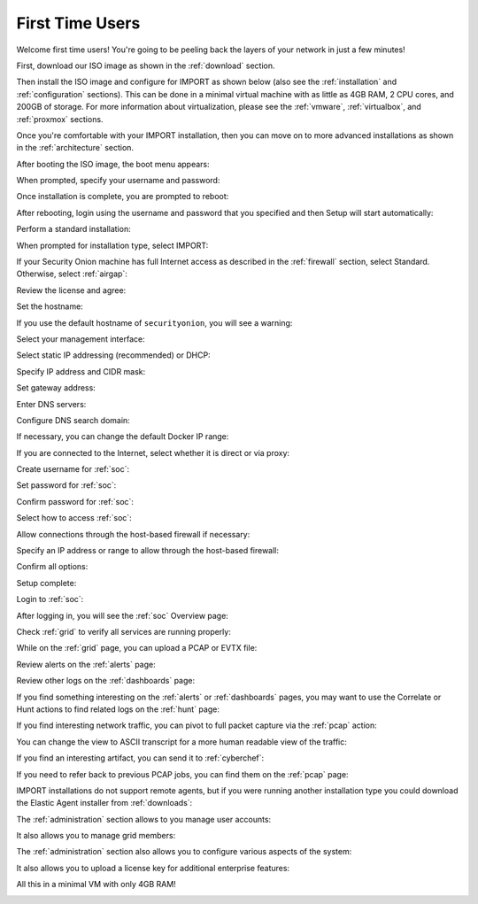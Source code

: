 .. _first-time-users:

First Time Users
================

Welcome first time users! You're going to be peeling back the layers of your network in just a few minutes! 

First, download our ISO image as shown in the :ref:`download` section. 

Then install the ISO image and configure for IMPORT as shown below (also see the :ref:`installation` and :ref:`configuration` sections). This can be done in a minimal virtual machine with as little as 4GB RAM, 2 CPU cores, and 200GB of storage. For more information about virtualization, please see the :ref:`vmware`, :ref:`virtualbox`, and :ref:`proxmox` sections.

Once you're comfortable with your IMPORT installation, then you can move on to more advanced installations as shown in the :ref:`architecture` section.

After booting the ISO image, the boot menu appears:

.. image:: images/01_grub.png
  :target: _images/01_grub.png

When prompted, specify your username and password:

.. image:: images/02_initial_install.png
  :target: _images/02_initial_install.png

Once installation is complete, you are prompted to reboot:

.. image:: images/03_initial_install_finished.png
  :target: _images/03_initial_install_finished.png

After rebooting, login using the username and password that you specified and then Setup will start automatically:

.. image:: images/04_setup_init.png
  :target: _images/04_setup_init.png

Perform a standard installation:

.. image:: images/05_setup_option.png
  :target: _images/05_setup_option.png

When prompted for installation type, select IMPORT:

.. image:: images/06_setup_type.png
  :target: _images/06_setup_type.png

If your Security Onion machine has full Internet access as described in the :ref:`firewall` section, select Standard. Otherwise, select :ref:`airgap`:

.. image:: images/06_setup_airgap.png
  :target: _images/06_setup_airgap.png

Review the license and agree:

.. image:: images/07_setup_license.png
  :target: _images/07_setup_license.png

Set the hostname:

.. image:: images/08_setup_hostname.png
  :target: _images/08_setup_hostname.png

If you use the default hostname of ``securityonion``, you will see a warning:

.. image:: images/09_setup_hostname_conflict.png
  :target: _images/09_setup_hostname_conflict.png

Select your management interface:

.. image:: images/10_setup_mn_nic.png
  :target: _images/10_setup_mn_nic.png

Select static IP addressing (recommended) or DHCP:

.. image:: images/11_setup_mn_int.png
  :target: _images/11_setup_mn_int.png

Specify IP address and CIDR mask:

.. image:: images/12_setup_cidr.png
  :target: _images/12_setup_cidr.png

Set gateway address:

.. image:: images/13_setup_gateway.png
  :target: _images/13_setup_gateway.png

Enter DNS servers:

.. image:: images/14_setup_dns_servers.png
  :target: _images/14_setup_dns_servers.png

Configure DNS search domain:

.. image:: images/15_setup_dns_domain.png
  :target: _images/15_setup_dns_domain.png

If necessary, you can change the default Docker IP range:

.. image:: images/16_setup_docker_range.png
  :target: _images/16_setup_docker_range.png

If you are connected to the Internet, select whether it is direct or via proxy:

.. image:: images/18_setup_direct_proxy.png
  :target: _images/18_setup_direct_proxy.png

Create username for :ref:`soc`:

.. image:: images/20_setup_webuser.png
  :target: _images/20_setup_webuser.png

Set password for :ref:`soc`:

.. image:: images/21_setup_webpass1.png
  :target: _images/21_setup_webpass1.png

Confirm password for :ref:`soc`:

.. image:: images/22_setup_webpass2.png
  :target: _images/22_setup_webpass2.png

Select how to access :ref:`soc`:

.. image:: images/23_setup_access_type.png
  :target: _images/23_setup_access_type.png

Allow connections through the host-based firewall if necessary:

.. image:: images/26_setup_so_allow.png
  :target: _images/26_setup_so_allow.png

Specify an IP address or range to allow through the host-based firewall:

.. image:: images/27_setup_so_allow_input.png
  :target: _images/27_setup_so_allow_input.png

Confirm all options:

.. image:: images/28_setup_summary.png
  :target: _images/28_setup_summary.png

Setup complete:

.. image:: images/29_setup_finished.png
  :target: _images/29_setup_finished.png

Login to :ref:`soc`:

.. image:: images/37_login.png
  :target: _images/37_login.png

After logging in, you will see the :ref:`soc` Overview page:

.. image:: images/38_overview.png
  :target: _images/38_overview.png

Check :ref:`grid` to verify all services are running properly:

.. image:: images/39_grid.png
  :target: _images/39_grid.png

While on the :ref:`grid` page, you can upload a PCAP or EVTX file:

.. image:: images/40_upload.png
  :target: _images/40_upload.png

Review alerts on the :ref:`alerts` page:

.. image:: images/50_alerts.png
  :target: _images/50_alerts.png

Review other logs on the :ref:`dashboards` page:

.. image:: images/51_dashboards.png
  :target: _images/51_dashboards.png

If you find something interesting on the :ref:`alerts` or :ref:`dashboards` pages, you may want to use the Correlate or Hunt actions to find related logs on the :ref:`hunt` page:

.. image:: images/52_hunt.png
  :target: _images/52_hunt.png

If you find interesting network traffic, you can pivot to full packet capture via the :ref:`pcap` action:

.. image:: images/53_pcap.png
  :target: _images/53_pcap.png

You can change the view to ASCII transcript for a more human readable view of the traffic:

.. image:: images/54_pcap_details.png
  :target: _images/54_pcap_details.png

If you find an interesting artifact, you can send it to :ref:`cyberchef`:

.. image:: images/55_cyberchef.png
  :target: _images/55_cyberchef.png

If you need to refer back to previous PCAP jobs, you can find them on the :ref:`pcap` page:

.. image:: images/56_jobs.png
  :target: _images/56_jobs.png

IMPORT installations do not support remote agents, but if you were running another installation type you could download the Elastic Agent installer from :ref:`downloads`:

.. image:: images/58_downloads.png
  :target: _images/58_downloads.png

The :ref:`administration` section allows to you manage user accounts:

.. image:: images/59_users.png
  :target: _images/59_users.png

It also allows you to manage grid members:

.. image:: images/60_gridmembers.png
  :target: _images/60_gridmembers.png

The :ref:`administration` section also allows you to configure various aspects of the system:

.. image:: images/61_config.png
  :target: _images/61_config.png

It also allows you to upload a license key for additional enterprise features:

.. image:: images/62_licensekey.png
  :target: _images/62_licensekey.png

All this in a minimal VM with only 4GB RAM!

.. image:: images/99_top.png
  :target: _images/99_top.png
